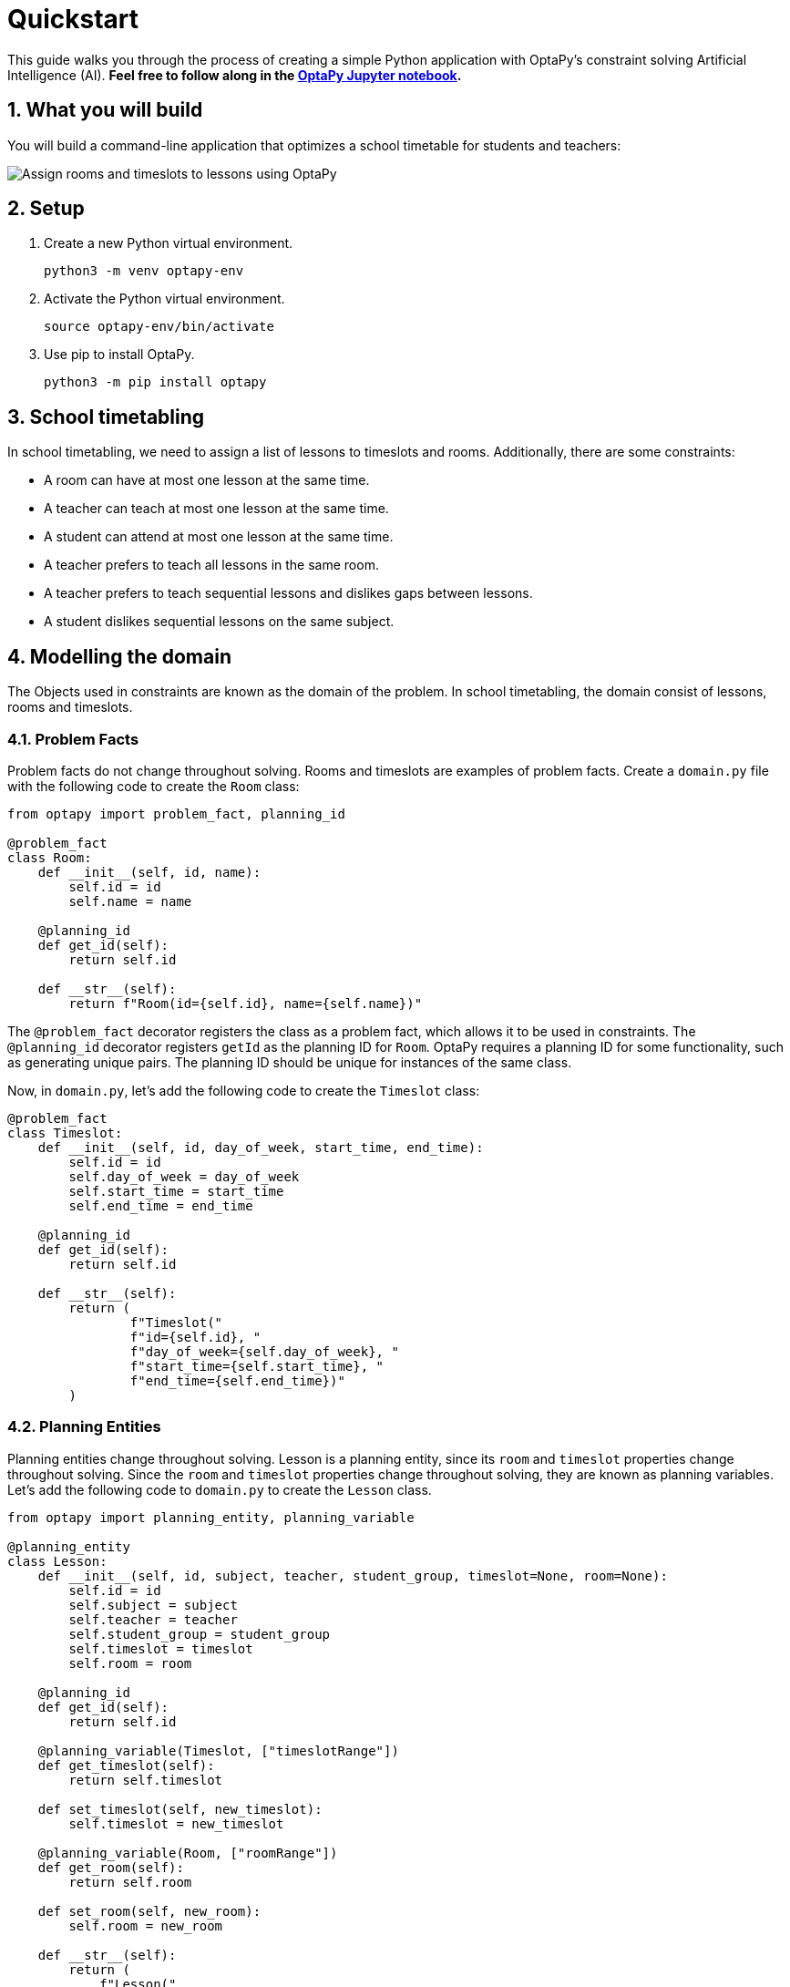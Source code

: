 [[quickstart]]
= Quickstart
:doctype: book
:sectnums:
:icons: font


This guide walks you through the process of creating a simple Python application with OptaPy's constraint solving Artificial Intelligence (AI).
*Feel free to follow along in the https://mybinder.org/v2/gh/optapy/optapy-quickstarts/stable?filepath=school-timetabling/school-timetabling-quickstart.ipynb[OptaPy Jupyter notebook].*

== What you will build

You will build a command-line application that optimizes a school timetable for students and teachers:

image:quickstart/schoolTimetablingInputOutput.png[Assign rooms and timeslots to lessons using OptaPy]

== Setup

. Create a new Python virtual environment.
+
[source,bash]
----
python3 -m venv optapy-env
----

. Activate the Python virtual environment.
+
[source,bash]
----
source optapy-env/bin/activate
----

. Use pip to install OptaPy.
+
[source,bash]
----
python3 -m pip install optapy
----

== School timetabling

In school timetabling, we need to assign a list of lessons to timeslots and rooms.
Additionally, there are some constraints:

- A room can have at most one lesson at the same time.

- A teacher can teach at most one lesson at the same time.

- A student can attend at most one lesson at the same time.

- A teacher prefers to teach all lessons in the same room.

- A teacher prefers to teach sequential lessons and dislikes gaps between lessons.

- A student dislikes sequential lessons on the same subject.

== Modelling the domain

The Objects used in constraints are known as the domain of the problem. In school timetabling, the domain consist of lessons, rooms and timeslots.

=== Problem Facts

Problem facts do not change throughout solving. Rooms and timeslots are examples of problem facts. Create a `domain.py` file with the following code to create the `Room` class:

[source,python]
----
from optapy import problem_fact, planning_id

@problem_fact
class Room:
    def __init__(self, id, name):
        self.id = id
        self.name = name

    @planning_id
    def get_id(self):
        return self.id

    def __str__(self):
        return f"Room(id={self.id}, name={self.name})"
----

The `@problem_fact` decorator registers the class as a problem fact, which allows it to be used in constraints.
The `@planning_id` decorator registers `getId` as the planning ID for `Room`. OptaPy requires a planning ID for some functionality, such as generating unique pairs. The planning ID should be unique for instances of the same class.

Now, in `domain.py`, let's add the following code to create the `Timeslot` class:

[source,python]
----
@problem_fact
class Timeslot:
    def __init__(self, id, day_of_week, start_time, end_time):
        self.id = id
        self.day_of_week = day_of_week
        self.start_time = start_time
        self.end_time = end_time

    @planning_id
    def get_id(self):
        return self.id

    def __str__(self):
        return (
                f"Timeslot("
                f"id={self.id}, "
                f"day_of_week={self.day_of_week}, "
                f"start_time={self.start_time}, "
                f"end_time={self.end_time})"
        )
----

=== Planning Entities

Planning entities change throughout solving. Lesson is a planning entity, since its `room` and
`timeslot` properties change throughout solving. Since the `room` and `timeslot` properties change throughout solving, they are known as planning variables. Let's add the following code to `domain.py` to create the `Lesson` class.

[source,python]
----
from optapy import planning_entity, planning_variable

@planning_entity
class Lesson:
    def __init__(self, id, subject, teacher, student_group, timeslot=None, room=None):
        self.id = id
        self.subject = subject
        self.teacher = teacher
        self.student_group = student_group
        self.timeslot = timeslot
        self.room = room

    @planning_id
    def get_id(self):
        return self.id

    @planning_variable(Timeslot, ["timeslotRange"])
    def get_timeslot(self):
        return self.timeslot

    def set_timeslot(self, new_timeslot):
        self.timeslot = new_timeslot

    @planning_variable(Room, ["roomRange"])
    def get_room(self):
        return self.room

    def set_room(self, new_room):
        self.room = new_room

    def __str__(self):
        return (
            f"Lesson("
            f"id={self.id}, "
            f"timeslot={self.timeslot}, "
            f"room={self.room}, "
            f"teacher={self.teacher}, "
            f"subject={self.subject}, "
            f"student_group={self.student_group}"
            f")"
        )
----

The `@planning_entity` decorator registers the class as a planning entity, which allows OptaPy to assign its planning variables and for it to be used in constraints.
The `@planning_variable(variable_type, [value_range_provider_refs...])` decorator registers a method as the getter of a planning variable.
The getter must be named `get<X>` and the setter must be named `set<X>`.
The first argument, `variable_type`, tells OptaPy what type of values OptaPy can assign to this planning variable.
The second argument, `value_range_provider_refs`, tells OptaPy what value ranges it takes its values from. We will explain value ranges later in this example.

== Constraints

Constraints define the score calculation, or the fitness function, of a planning problem. Each solution of a planning problem is graded with a score. A score represents the quality of a specific solution. The higher the score the better. OptaPy looks for the best solution, which is the solution with the highest score found in the available time. It might or might not be the optimal solution.

Because this use case has hard and soft constraints, use the HardSoftScore class to represent the score:

- Hard constraints must not be broken. For example: _A room can have at most one lesson at the same time_.

- Soft constraints should not be broken. For example: _A teacher prefers to teach in a single room_.

Hard constraints are weighted against other hard constraints. Soft constraints are weighted too, against other soft constraints. Hard constraints always outweigh soft constraints, regardless of their respective weights.

To calculate the score, create a constraint provider function in the file `constraints.py`:

[source,python]
----
from domain import Lesson, Room
from optapy import constraint_provider
from optapy.constraint import Joiners, ConstraintFactory
from optapy.score import HardSoftScore

@constraint_provider
def define_constraints(constraint_factory: ConstraintFactory):
    return [
        # Hard constraints
        room_conflict(constraint_factory),
        teacher_conflict(constraint_factory),
        student_group_conflict(constraint_factory),
        # Soft constraints are only implemented in the optapy-quickstarts code
    ]

def room_conflict(constraint_factory: ConstraintFactory):
    # A room can accommodate at most one lesson at the same time.
    return constraint_factory.for_each(Lesson) \
            .join(Lesson,
                  # ... in the same timeslot ...
                  Joiners.equal(lambda lesson: lesson.timeslot),
                  # ... in the same room ...
                  Joiners.equal(lambda lesson: lesson.room),
                  # ... and the pair is unique (different id, no reverse pairs) ...
                  Joiners.less_than(lambda lesson: lesson.id)
             ) \
            .penalize("Room conflict", HardSoftScore.ONE_HARD)


def teacher_conflict(constraint_factory: ConstraintFactory):
    # A teacher can teach at most one lesson at the same time.
    return constraint_factory.for_each(Lesson) \
                .join(Lesson,
                      Joiners.equal(lambda lesson: lesson.timeslot),
                      Joiners.equal(lambda lesson: lesson.teacher),
                      Joiners.less_than(lambda lesson: lesson.id)
                ) \
                .penalize("Teacher conflict", HardSoftScore.ONE_HARD)

def student_group_conflict(constraint_factory: ConstraintFactory):
    # A student can attend at most one lesson at the same time.
    return constraint_factory.for_each(Lesson) \
            .join(Lesson,
                  Joiners.equal(lambda lesson: lesson.timeslot),
                  Joiners.equal(lambda lesson: lesson.student_group),
                  Joiners.less_than(lambda lesson: lesson.id)
            ) \
            .penalize("Student group conflict", HardSoftScore.ONE_HARD)
----

The `@constraint_provider` decorator allows OptaPy to use a function as a constraint provider.
The function must take exactly one argument; the passed argument is a `ConstraintFactory` used for creating constraints.
For more information, see https://docs.optaplanner.org/latest/optaplanner-docs/html_single/index.html#constraintStreams[Constraint Streams] in the OptaPy documentation.

== Gather the domain objects in a planning solution

A TimeTable class wraps all Timeslot, Room, and Lesson instances of a single data set.
Furthermore, because it contains all lessons, each with a specific planning variable state, the TimeTable class is a planning solution and has a score:

- If lessons are still unassigned, then it is an _uninitialized_ solution, for example, a solution with the score -4init/0hard/0soft.

- If it breaks hard constraints, then it is an _infeasible_ solution, for example, a solution with the score -2hard/-3soft.

- If it adheres to all hard constraints, then it is a _feasible_ solution, for example, a solution with the score 0hard/-7soft.

In `domain.py`, add the following code to create the `TimeTable` class:

[source,python]
----
from optapy import planning_solution, planning_entity_collection_property, \
                   problem_fact_collection_property, \
                   value_range_provider, planning_score
from optapy.score import HardSoftScore

def format_list(a_list):
    return ',\n'.join(map(str, a_list))

@planning_solution
class TimeTable:
    def __init__(self, timeslot_list, room_list, lesson_list, score=None):
        self.timeslot_list = timeslot_list
        self.room_list = room_list
        self.lesson_list = lesson_list
        self.score = score

    @problem_fact_collection_property(Timeslot)
    @value_range_provider("timeslotRange")
    def get_timeslot_list(self):
        return self.timeslot_list

    @problem_fact_collection_property(Room)
    @value_range_provider("roomRange")
    def get_room_list(self):
        return self.room_list

    @planning_entity_collection_property(Lesson)
    def get_lesson_list(self):
        return self.lesson_list

    @planning_score(HardSoftScore)
    def get_score(self):
        return self.score

    def set_score(self, score):
        self.score = score

    def __str__(self):
        return (
            f"TimeTable("
            f"timeslot_list={format_list(self.timeslot_list)},\n"
            f"room_list={format_list(self.room_list)},\n"
            f"lesson_list={format_list(self.lesson_list)},\n"
            f"score={str(self.score.toString()) if self.score is not None else 'None'}"
            f")"
        )
----

The `@planning_solution` decorator tells OptaPy that the class `TimeTable` holds the input and output data.
The `@problem_fact_collection_property(fact_type)` decorator tells OptaPy the function that provides problem facts.
The `fact_type` argument tells OptaPy what type of fact it provides (for instance, Rooms).

The `@value_range_provider(range_id)` decorator tells OptaPy the function that provides a value range, which is used to get possible values of planning variables.
Its argument, `range_id` is a string which is used in `@planning_variable` decorators to link the two (for example, `@planning_variable(Room, ['roomRange'])` is linked to `@value_range_provider('roomRange')`.

The `@planning_entity_collection_property(entity_type)` decorator tells OptaPy the function that provides planning entities.
The `entity_type` argument tells OptaPy what type of entities it provides (for instance, Lessons).

The `@planning_score(score_type)` decorator tells OptaPy the function that returns the score.
It must be named `get<X>` and have a corresponding a setter `set<X>`.
The `score_type` argument tells OptaPy what type of score to use (for instance, `HardSoftScore`).
The type should be taken from the `optapy.score` module.

== Solving

To solve, we first need to create an instance of our problem. Add the following code to `domain.py`:
[source,python]
----
from datetime import time

def generate_problem():
    timeslot_list = [
        Timeslot(1, "MONDAY", time(hour=8, minute=30), time(hour=9, minute=30)),
        Timeslot(2, "MONDAY", time(hour=9, minute=30), time(hour=10, minute=30)),
        Timeslot(3, "MONDAY", time(hour=10, minute=30), time(hour=11, minute=30)),
        Timeslot(4, "MONDAY", time(hour=13, minute=30), time(hour=14, minute=30)),
        Timeslot(5, "MONDAY", time(hour=14, minute=30), time(hour=15, minute=30)),
        Timeslot(6, "TUESDAY", time(hour=8, minute=30), time(hour=9, minute=30)),
        Timeslot(7, "TUESDAY", time(hour=9, minute=30), time(hour=10, minute=30)),
        Timeslot(8, "TUESDAY", time(hour=10, minute=30), time(hour=11, minute=30)),
        Timeslot(9, "TUESDAY", time(hour=13, minute=30), time(hour=14, minute=30)),
        Timeslot(10, "TUESDAY", time(hour=14, minute=30), time(hour=15, minute=30)),
    ]
    room_list = [
        Room(1, "Room A"),
        Room(2, "Room B"),
        Room(3, "Room C")
    ]
    lesson_list = [
        Lesson(1, "Math", "A. Turing", "9th grade"),
        Lesson(2, "Math", "A. Turing", "9th grade"),
        Lesson(3, "Physics", "M. Curie", "9th grade"),
        Lesson(4, "Chemistry", "M. Curie", "9th grade"),
        Lesson(5, "Biology", "C. Darwin", "9th grade"),
        Lesson(6, "History", "I. Jones", "9th grade"),
        Lesson(7, "English", "I. Jones", "9th grade"),
        Lesson(8, "English", "I. Jones", "9th grade"),
        Lesson(9, "Spanish", "P. Cruz", "9th grade"),
        Lesson(10, "Spanish", "P. Cruz", "9th grade"),
        Lesson(11, "Math", "A. Turing", "10th grade"),
        Lesson(12, "Math", "A. Turing", "10th grade"),
        Lesson(13, "Math", "A. Turing", "10th grade"),
        Lesson(14, "Physics", "M. Curie", "10th grade"),
        Lesson(15, "Chemistry", "M. Curie", "10th grade"),
        Lesson(16, "French", "M. Curie", "10th grade"),
        Lesson(17, "Geography", "C. Darwin", "10th grade"),
        Lesson(18, "History", "I. Jones", "10th grade"),
        Lesson(19, "English", "P. Cruz", "10th grade"),
        Lesson(20, "Spanish", "P. Cruz", "10th grade"),
    ]
    lesson = lesson_list[0]
    lesson.set_timeslot(timeslot_list[0])
    lesson.set_room(room_list[0])

    return TimeTable(timeslot_list, room_list, lesson_list)
----

Next, we need to create a `SolverConfig`, which tells OptaPy about the problem and what strategies to employ. In `main.py`, add the following code:

[source,python]
----
from domain import Lesson, TimeTable, generate_problem
from constraints import define_constraints
import optapy.config
from optapy.types import Duration

solver_config = optapy.config.solver.SolverConfig() \
    .withEntityClasses(Lesson) \
    .withSolutionClass(TimeTable) \
    .withConstraintProviderClass(define_constraints) \
    .withTerminationSpentLimit(Duration.ofSeconds(30))
----

For the `SolverConfig` above, we use the default strategies, use the model we defined above, and set it terminate after 30 seconds.

Finally, we pass the `SolverConfig` and the problem instance to the `solve` function, which returns the last best solution found. Add the following code to `main.py`:

[source,python]
----
from optapy import solver_factory_create

solution = solver_factory_create(solver_config) \
    .buildSolver() \
    .solve(generate_problem())

print(solution)
----

The solution returned is a `TimeTable` instance
of the best solution found.
When the solution is formatted into a table, it should look similar to this:
[source,text]
----
|------------|------------|------------|------------|
|            | Room A     | Room B     | Room C     |
|------------|------------|------------|------------|
| MON 08:30: |            | Math       | History    |
|            |            | A. Turing  | I. Jones   |
|            |            | 9th grade  | 10th grade |
|------------|------------|------------|------------|
| MON 09:30: |            | Math       | History    |
|            |            | A. Turing  | I. Jones   |
|            |            | 10th grade | 9th grade  |
|------------|------------|------------|------------|
| MON 10:30: |            | Math       | English    |
|            |            | A. Turing  | I. Jones   |
|            |            | 10th grade | 9th grade  |
|------------|------------|------------|------------|
| MON 13:30: | Math       | Spanish    |            |
|            | A. Turing  | P. Cruz    |            |
|            | 10th grade | 9th grade  |            |
|------------|------------|------------|------------|
| MON 14:30: | Math       | English    |            |
|            | A. Turing  | P. Cruz    |            |
|            | 9th grade  | 10th grade |            |
|------------|------------|------------|------------|
| TUE 08:30: | Physics    | Spanish    |            |
|            | M. Curie   | P. Cruz    |            |
|            | 9th grade  | 10th grade |            |
|------------|------------|------------|------------|
| TUE 09:30: | Chemistry  |            | English    |
|            | M. Curie   |            | I. Jones   |
|            | 10th grade |            | 9th grade  |
|------------|------------|------------|------------|
| TUE 10:30: | Physics    | Spanish    |            |
|            | M. Curie   | P. Cruz    |            |
|            | 10th grade | 9th grade  |            |
|------------|------------|------------|------------|
| TUE 13:30: | French     |            | Biology    |
|            | M. Curie   |            | C. Darwin  |
|            | 10th grade |            | 9th grade  |
|------------|------------|------------|------------|
| TUE 14:30: | Chemistry  | Geography  |            |
|            | M. Curie   | C. Darwin  |            |
|            | 9th grade  | 10th grade |            |
|------------|------------|------------|------------|
----

== Run the application

To run the application, execute the main file.
[source,bash]
----
python3 main.py
----
